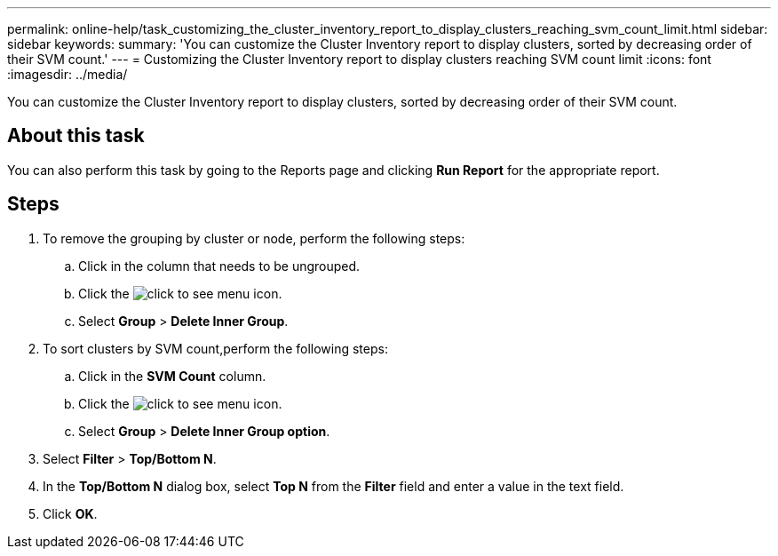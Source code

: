 ---
permalink: online-help/task_customizing_the_cluster_inventory_report_to_display_clusters_reaching_svm_count_limit.html
sidebar: sidebar
keywords: 
summary: 'You can customize the Cluster Inventory report to display clusters, sorted by decreasing order of their SVM count.'
---
= Customizing the Cluster Inventory report to display clusters reaching SVM count limit
:icons: font
:imagesdir: ../media/

[.lead]
You can customize the Cluster Inventory report to display clusters, sorted by decreasing order of their SVM count.

== About this task

You can also perform this task by going to the Reports page and clicking *Run Report* for the appropriate report.

== Steps

. To remove the grouping by cluster or node, perform the following steps:
 .. Click in the column that needs to be ungrouped.
 .. Click the image:../media/click_to_see_menu.gif[] icon.
 .. Select *Group* > *Delete Inner Group*.
. To sort clusters by SVM count,perform the following steps:
 .. Click in the *SVM Count* column.
 .. Click the image:../media/click_to_see_menu.gif[] icon.
 .. Select *Group* > *Delete Inner Group option*.
. Select *Filter* > *Top/Bottom N*.
. In the *Top/Bottom N* dialog box, select *Top N* from the *Filter* field and enter a value in the text field.
. Click *OK*.
